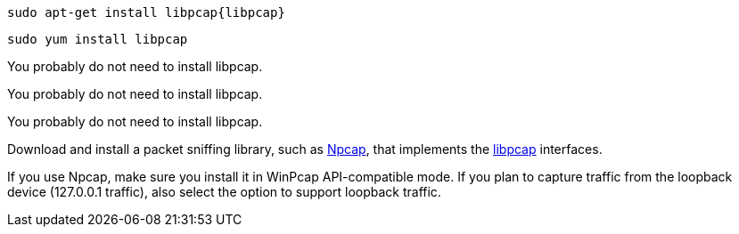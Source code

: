 :no-libpcap: 

// tag::deb[]
["source","sh",subs="attributes"]
------------------------------------------------
sudo apt-get install libpcap{libpcap}
------------------------------------------------
// end::deb[]

// tag::rpm[]
["source","sh",subs="attributes"]
------------------------------------------------
sudo yum install libpcap
------------------------------------------------
// end::rpm[]

// tag::mac[]
You probably do not need to install libpcap.
// end::mac[]

// tag::brew[]
You probably do not need to install libpcap.
// end::brew[]

// tag::linux[]
You probably do not need to install libpcap.
// end::linux[]

// tag::win[]
Download and install a packet sniffing library,
such as https://nmap.org/npcap/[Npcap], that implements the
https://github.com/the-tcpdump-group/libpcap[libpcap] interfaces.

If you use Npcap, make sure you install it in WinPcap API-compatible mode. If
you plan to capture traffic from the loopback device (127.0.0.1 traffic), also
select the option to support loopback traffic. 
// end::win[]
